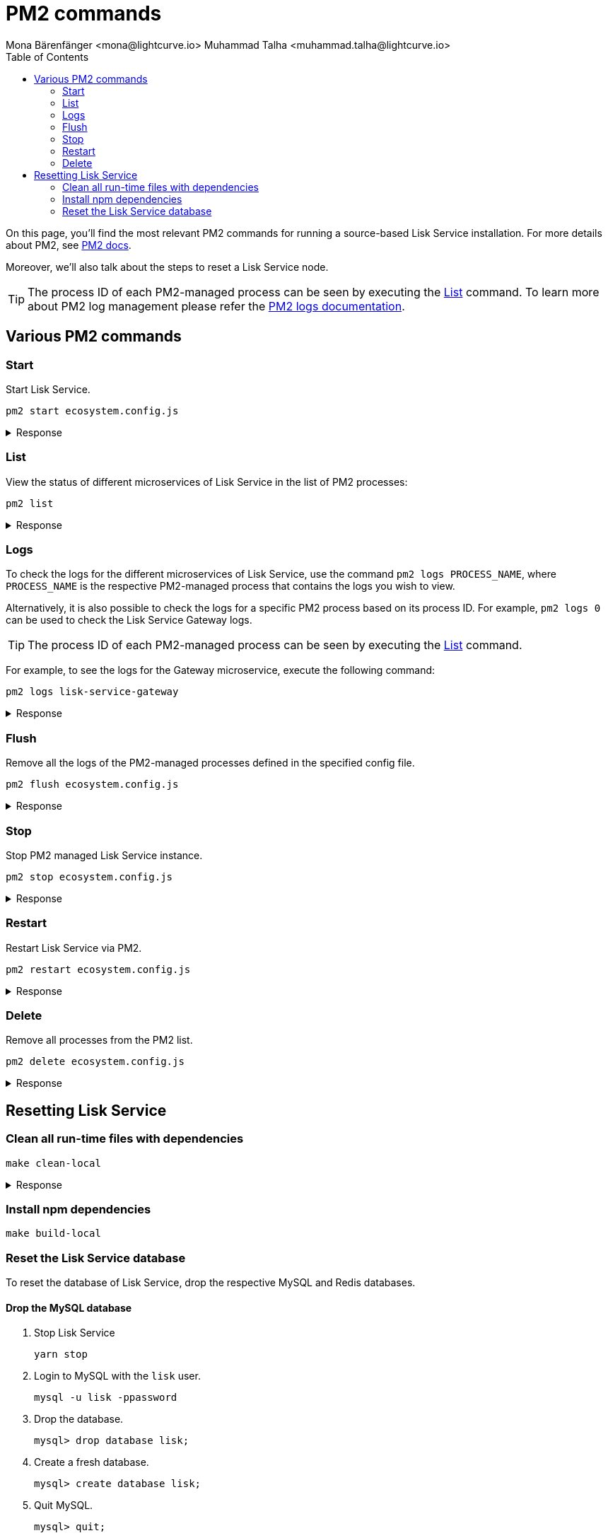 = PM2 commands
Mona Bärenfänger <mona@lightcurve.io> Muhammad Talha <muhammad.talha@lightcurve.io>
:description: Describes how to manage Lisk Service with PM2.
:toc:
:idseparator: -
:idprefix:
:imagesdir: ../assets/images
:source-language: bash
// External URLs
:url_pm2_docs: https://pm2.keymetrics.io/docs/usage/quick-start/
:url_FLUSHALL: https://redis.io/commands/FLUSHALL
:url_pm2_management: http://pm2.keymetrics.io/docs/usage/log-management/

On this page, you'll find the most relevant PM2 commands for running a source-based Lisk Service installation.
For more details about PM2, see {url_pm2_docs}[PM2 docs].

Moreover, we'll also talk about the steps to reset a Lisk Service node.

TIP: The process ID of each PM2-managed process can be seen by executing the <<list>> command. To learn more about PM2 log management please refer the {url_pm2_management}[PM2 logs documentation].


== Various PM2 commands

=== Start
Start Lisk Service.

----
pm2 start ecosystem.config.js
----

.Response
[%collapsible]
====
.Example output
----
[PM2] Applying action restartProcessId on app [lisk-service-gateway](ids: [ 0 ])
[PM2] Applying action restartProcessId on app [lisk-service-blockchain-app-registry](ids: [ 1 ])
[PM2] [lisk-service-gateway](0) ✓
[PM2] [lisk-service-blockchain-app-registry](1) ✓
[PM2] Applying action restartProcessId on app [lisk-service-blockchain-connector](ids: [ 2 ])
[PM2] [lisk-service-blockchain-connector](2) ✓
[PM2] Applying action restartProcessId on app [lisk-service-blockchain-indexer](ids: [ 3 ])
[PM2] [lisk-service-blockchain-indexer](3) ✓
[PM2] Applying action restartProcessId on app [lisk-service-blockchain-coordinator](ids: [ 4 ])
[PM2] [lisk-service-blockchain-coordinator](4) ✓
[PM2] Applying action restartProcessId on app [lisk-service-fee-estimator](ids: [ 5 ])
[PM2] [lisk-service-fee-estimator](5) ✓
[PM2] Applying action restartProcessId on app [lisk-service-transaction-statistics](ids: [ 6 ])
[PM2] [lisk-service-transaction-statistics](6) ✓
[PM2] Applying action restartProcessId on app [lisk-service-market](ids: [ 7 ])
[PM2] [lisk-service-market](7) ✓
[PM2] Applying action restartProcessId on app [lisk-service-export](ids: [ 8 ])
[PM2] [lisk-service-export](8) ✓
┌----------------------------------------------------------------------------------------------------------------------------------------------------------------------------┐
│ id  │ name                                    │ namespace   │ version │ mode    │ pid      │ uptime │ ↺    │ status    │ cpu      │ mem      │ user     │ watching │
├----------------------------------------------------------------------------------------------------------------------------------------------------------------------------┤
│ 1   │ lisk-service-blockchain-app-registry    │ default     │ 0.7.0-… │ fork    │ 33328    │ 0s     │ 16   │ online    │ 0%       │ 65.5mb   │ XYZ      │ disabled │
│ 2   │ lisk-service-blockchain-connector       │ default     │ 0.7.0-… │ fork    │ 33331    │ 0s     │ 0    │ online    │ 0%       │ 63.8mb   │ XYZ      │ disabled │
│ 4   │ lisk-service-blockchain-coordinator     │ default     │ 0.7.0-… │ fork    │ 33341    │ 0s     │ 0    │ online    │ 0%       │ 54.1mb   │ XYZ      │ disabled │
│ 3   │ lisk-service-blockchain-indexer         │ default     │ 0.7.0-… │ fork    │ 33338    │ 0s     │ 16   │ online    │ 0%       │ 54.3mb   │ XYZ      │ disabled │
│ 8   │ lisk-service-export                     │ default     │ 0.7.0-… │ fork    │ 33355    │ 0s     │ 15   │ online    │ 0%       │ 14.1mb   │ XYZ      │ disabled │
│ 5   │ lisk-service-fee-estimator              │ default     │ 0.7.0-… │ fork    │ 33346    │ 0s     │ 15   │ online    │ 0%       │ 46.9mb   │ XYZ      │ disabled │
│ 0   │ lisk-service-gateway                    │ default     │ 0.7.0-… │ fork    │ 33326    │ 0s     │ 15   │ online    │ 0%       │ 65.6mb   │ XYZ      │ disabled │
│ 7   │ lisk-service-market                     │ default     │ 0.7.0-… │ fork    │ 33351    │ 0s     │ 15   │ online    │ 0%       │ 36.9mb   │ XYZ      │ disabled │
│ 6   │ lisk-service-transaction-statistics     │ default     │ 0.7.0-… │ fork    │ 33348    │ 0s     │ 15   │ online    │ 0%       │ 43.5mb   │ XYZ      │ disabled │
└----------------------------------------------------------------------------------------------------------------------------------------------------------------------------┘
----
====

=== List

View the status of different microservices of Lisk Service in the list of PM2 processes:

----
pm2 list
----

.Response
[%collapsible]
====
.Example output
----
┌----------------------------------------------------------------------------------------------------------------------------------------------------------------------------┐
│ id  │ name                                    │ namespace   │ version │ mode    │ pid      │ uptime │ ↺    │ status    │ cpu      │ mem      │ user     │ watching │
├----------------------------------------------------------------------------------------------------------------------------------------------------------------------------┤
│ 1   │ lisk-service-blockchain-app-registry    │ default     │ 0.7.0-… │ fork    │ 33328    │ 0s     │ 16   │ online    │ 0%       │ 65.5mb   │ XYZ      │ disabled │
│ 2   │ lisk-service-blockchain-connector       │ default     │ 0.7.0-… │ fork    │ 33331    │ 0s     │ 0    │ online    │ 0%       │ 63.8mb   │ XYZ      │ disabled │
│ 4   │ lisk-service-blockchain-coordinator     │ default     │ 0.7.0-… │ fork    │ 33341    │ 0s     │ 0    │ online    │ 0%       │ 54.1mb   │ XYZ      │ disabled │
│ 3   │ lisk-service-blockchain-indexer         │ default     │ 0.7.0-… │ fork    │ 33338    │ 0s     │ 16   │ online    │ 0%       │ 54.3mb   │ XYZ      │ disabled │
│ 8   │ lisk-service-export                     │ default     │ 0.7.0-… │ fork    │ 33355    │ 0s     │ 15   │ online    │ 0%       │ 14.1mb   │ XYZ      │ disabled │
│ 5   │ lisk-service-fee-estimator              │ default     │ 0.7.0-… │ fork    │ 33346    │ 0s     │ 15   │ online    │ 0%       │ 46.9mb   │ XYZ      │ disabled │
│ 0   │ lisk-service-gateway                    │ default     │ 0.7.0-… │ fork    │ 33326    │ 0s     │ 15   │ online    │ 0%       │ 65.6mb   │ XYZ      │ disabled │
│ 7   │ lisk-service-market                     │ default     │ 0.7.0-… │ fork    │ 33351    │ 0s     │ 15   │ online    │ 0%       │ 36.9mb   │ XYZ      │ disabled │
│ 6   │ lisk-service-transaction-statistics     │ default     │ 0.7.0-… │ fork    │ 33348    │ 0s     │ 15   │ online    │ 0%       │ 43.5mb   │ XYZ      │ disabled │
└----------------------------------------------------------------------------------------------------------------------------------------------------------------------------┘
----
====

=== Logs
To check the logs for the different microservices of Lisk Service, use the command `pm2 logs PROCESS_NAME`, where `PROCESS_NAME` is the respective PM2-managed process that contains the logs you wish to view.

Alternatively, it is also possible to check the logs for a specific PM2 process based on its process ID.
For example, `pm2 logs 0` can be used to check the Lisk Service Gateway logs.

TIP: The process ID of each PM2-managed process can be seen by executing the <<list>> command.

For example, to see the logs for the Gateway microservice, execute the following command:

----
pm2 logs lisk-service-gateway
----

.Response
[%collapsible]
====
.Example output
----
0|lisk-ser | 2023-07-19 17:53:08 503: 2023-07-19T17:53:08.503 INFO [TRANSIT] Connecting to the transporter...
0|lisk-ser | 2023-07-19 17:53:08 504: 2023-07-19T17:53:08.503 INFO [TRANSPORTER] Setting Redis transporter
0|lisk-ser | 2023-07-19 17:53:08 510: 2023-07-19T17:53:08.510 INFO [TRANSPORTER] Redis-sub client is connected.
0|lisk-ser | 2023-07-19 17:53:08 510: 2023-07-19T17:53:08.510 INFO [TRANSPORTER] Setting Redis transporter
0|lisk-ser | 2023-07-19 17:53:08 512: 2023-07-19T17:53:08.512 INFO [TRANSPORTER] Redis-pub client is connected.
0|lisk-ser | 2023-07-19 17:53:09 016: 2023-07-19T17:53:09.016 INFO [TEMP_SERVICE_GATEWAY] Waiting for service(s) 'indexer, connector'...
0|lisk-ser | 2023-07-19 17:53:09 018: 2023-07-19T17:53:09.018 INFO [REGISTRY] '$node' service is registered.
0|lisk-ser | 2023-07-19 17:53:09 018: 2023-07-19T17:53:09.018 INFO [$NODE] Service '$node' started.
0|lisk-ser | 2023-07-19 17:53:10 225: 2023-07-19T17:53:10.223 INFO [REGISTRY] Node 'XYZ.local-74790' connected.
0|lisk-ser | 2023-07-19 17:53:10 274: 2023-07-19T17:53:10.274 INFO [REGISTRY] Node 'XYZ.local-74787' connected.
0|lisk-ser | 2023-07-19 17:53:10 325: 2023-07-19T17:53:10.325 INFO [REGISTRY] Node 'XYZ.local-74798' connected.
0|lisk-ser | 2023-07-19 17:53:10 346: 2023-07-19T17:53:10.345 INFO [REGISTRY] Node 'XYZ.local-74772' connected.
0|lisk-ser | 2023-07-19 17:53:10 415: 2023-07-19T17:53:10.414 INFO [REGISTRY] Node 'XYZ.local-74804' connected.
0|lisk-ser | 2023-07-19 17:53:10 485: 2023-07-19T17:53:10.484 INFO [REGISTRY] Node 'XYZ.local-74795' connected.
0|lisk-ser | 2023-07-19 17:53:10 676: 2023-07-19T17:53:10.675 INFO [REGISTRY] Node 'XYZ.local-74779' connected.
----
====

=== Flush
Remove all the logs of the PM2-managed processes defined in the specified config file.

----
pm2 flush ecosystem.config.js
----

.Response
[%collapsible]
====
.Example output
----
[PM2] Logs flushed
----
====


=== Stop
Stop PM2 managed Lisk Service instance.

----
pm2 stop ecosystem.config.js
----

.Response
[%collapsible]
====
.Example output
[source,bash]
----
[PM2] [lisk-service-blockchain-app-registry](1) ✓
[PM2] [lisk-service-gateway](0) ✓
[PM2] [lisk-service-blockchain-indexer](3) ✓
[PM2] [lisk-service-blockchain-connector](2) ✓
[PM2] [lisk-service-blockchain-coordinator](4) ✓
[PM2] [lisk-service-fee-estimator](5) ✓
[PM2] [lisk-service-transaction-statistics](6) ✓
[PM2] [lisk-service-market](7) ✓
[PM2] [lisk-service-export](8) ✓
┌------------------------------------------------------------------------------------------------------------------------------------------------------------------------┐
│ id  │ name                                    │ namespace   │ version │ mode    │ pid      │ uptime │ ↺    │ status    │ cpu      │ mem  │ user     │ watching │
├------------------------------------------------------------------------------------------------------------------------------------------------------------------------┤
│ 1   │ lisk-service-blockchain-app-registry    │ default     │ 0.7.0-… │ fork    │ 0        │ 0      │ 32   │ stopped   │ 0%       │ 0b   │ XYZ      │ disabled │
│ 2   │ lisk-service-blockchain-connector       │ default     │ 0.7.0-… │ fork    │ 0        │ 0      │ 0    │ stopped   │ 0%       │ 0b   │ XYZ      │ disabled │
│ 4   │ lisk-service-blockchain-coordinator     │ default     │ 0.7.0-… │ fork    │ 0        │ 0      │ 0    │ stopped   │ 0%       │ 0b   │ XYZ      │ disabled │
│ 3   │ lisk-service-blockchain-indexer         │ default     │ 0.7.0-… │ fork    │ 0        │ 0      │ 32   │ stopped   │ 0%       │ 0b   │ XYZ      │ disabled │
│ 8   │ lisk-service-export                     │ default     │ 0.7.0-… │ fork    │ 0        │ 0      │ 30   │ stopped   │ 0%       │ 0b   │ XYZ      │ disabled │
│ 5   │ lisk-service-fee-estimator              │ default     │ 0.7.0-… │ fork    │ 0        │ 0      │ 30   │ stopped   │ 0%       │ 0b   │ XYZ      │ disabled │
│ 0   │ lisk-service-gateway                    │ default     │ 0.7.0-… │ fork    │ 0        │ 0      │ 30   │ stopped   │ 0%       │ 0b   │ XYZ      │ disabled │
│ 7   │ lisk-service-market                     │ default     │ 0.7.0-… │ fork    │ 0        │ 0      │ 30   │ stopped   │ 0%       │ 0b   │ XYZ      │ disabled │
│ 6   │ lisk-service-transaction-statistics     │ default     │ 0.7.0-… │ fork    │ 0        │ 0      │ 30   │ stopped   │ 0%       │ 0b   │ XYZ      │ disabled │
└------------------------------------------------------------------------------------------------------------------------------------------------------------------------┘
----
====


=== Restart

Restart Lisk Service via PM2.

----
pm2 restart ecosystem.config.js
----

.Response
[%collapsible]
====
.Example output
[source,bash]
----
[PM2] Applying action restartProcessId on app [lisk-service-gateway](ids: [ 0 ])
[PM2] Applying action restartProcessId on app [lisk-service-blockchain-app-registry](ids: [ 1 ])
[PM2] [lisk-service-gateway](0) ✓
[PM2] [lisk-service-blockchain-app-registry](1) ✓
[PM2] Applying action restartProcessId on app [lisk-service-blockchain-connector](ids: [ 2 ])
[PM2] Applying action restartProcessId on app [lisk-service-blockchain-indexer](ids: [ 3 ])
[PM2] [lisk-service-blockchain-indexer](3) ✓
[PM2] Applying action restartProcessId on app [lisk-service-blockchain-coordinator](ids: [ 4 ])
[PM2] [lisk-service-blockchain-connector](2) ✓
[PM2] Applying action restartProcessId on app [lisk-service-fee-estimator](ids: [ 5 ])
[PM2] [lisk-service-blockchain-coordinator](4) ✓
[PM2] [lisk-service-fee-estimator](5) ✓
[PM2] Applying action restartProcessId on app [lisk-service-transaction-statistics](ids: [ 6 ])
[PM2] Applying action restartProcessId on app [lisk-service-market](ids: [ 7 ])
[PM2] [lisk-service-transaction-statistics](6) ✓
[PM2] [lisk-service-market](7) ✓
[PM2] Applying action restartProcessId on app [lisk-service-export](ids: [ 8 ])
[PM2] [lisk-service-export](8) ✓
┌----------------------------------------------------------------------------------------------------------------------------------------------------------------------------┐
│ id  │ name                                    │ namespace   │ version │ mode    │ pid      │ uptime │ ↺    │ status    │ cpu      │ mem      │ user     │ watching │
├----------------------------------------------------------------------------------------------------------------------------------------------------------------------------┤
│ 1   │ lisk-service-blockchain-app-registry    │ default     │ 0.7.0-… │ fork    │ 33328    │ 0s     │ 16   │ online    │ 0%       │ 65.5mb   │ XYZ      │ disabled │
│ 2   │ lisk-service-blockchain-connector       │ default     │ 0.7.0-… │ fork    │ 33331    │ 0s     │ 0    │ online    │ 0%       │ 63.8mb   │ XYZ      │ disabled │
│ 4   │ lisk-service-blockchain-coordinator     │ default     │ 0.7.0-… │ fork    │ 33341    │ 0s     │ 0    │ online    │ 0%       │ 54.1mb   │ XYZ      │ disabled │
│ 3   │ lisk-service-blockchain-indexer         │ default     │ 0.7.0-… │ fork    │ 33338    │ 0s     │ 16   │ online    │ 0%       │ 54.3mb   │ XYZ      │ disabled │
│ 8   │ lisk-service-export                     │ default     │ 0.7.0-… │ fork    │ 33355    │ 0s     │ 15   │ online    │ 0%       │ 14.1mb   │ XYZ      │ disabled │
│ 5   │ lisk-service-fee-estimator              │ default     │ 0.7.0-… │ fork    │ 33346    │ 0s     │ 15   │ online    │ 0%       │ 46.9mb   │ XYZ      │ disabled │
│ 0   │ lisk-service-gateway                    │ default     │ 0.7.0-… │ fork    │ 33326    │ 0s     │ 15   │ online    │ 0%       │ 65.6mb   │ XYZ      │ disabled │
│ 7   │ lisk-service-market                     │ default     │ 0.7.0-… │ fork    │ 33351    │ 0s     │ 15   │ online    │ 0%       │ 36.9mb   │ XYZ      │ disabled │
│ 6   │ lisk-service-transaction-statistics     │ default     │ 0.7.0-… │ fork    │ 33348    │ 0s     │ 15   │ online    │ 0%       │ 43.5mb   │ XYZ      │ disabled │
└----------------------------------------------------------------------------------------------------------------------------------------------------------------------------┘
----
====

=== Delete
Remove all processes from the PM2 list.

----
pm2 delete ecosystem.config.js
----


.Response
[%collapsible]
====
.Example output
----
[PM2] [lisk-service-gateway](0) ✓
[PM2] [lisk-service-blockchain-app-registry](1) ✓
[PM2] [lisk-service-blockchain-indexer](3) ✓
[PM2] [lisk-service-blockchain-connector](2) ✓
[PM2] [lisk-service-blockchain-coordinator](4) ✓
[PM2] [lisk-service-fee-estimator](5) ✓
[PM2] [lisk-service-transaction-statistics](6) ✓
[PM2] [lisk-service-market](7) ✓
[PM2] [lisk-service-export](8) ✓
┌----------------------------------------------------------------------------------------------------------------------------------------------┐
│ id  │ name      │ namespace   │ version │ mode    │ pid      │ uptime │ ↺    │ status    │ cpu      │ mem      │ user     │ watching │
└----------------------------------------------------------------------------------------------------------------------------------------------┘
[PM2][WARN] Current process list is not synchronized with saved list. App lisk-service-gateway lisk-service-blockchain-app-registry lisk-service-blockchain-connector lisk-service-blockchain-indexer lisk-service-blockchain-coordinator lisk-service-fee-estimator lisk-service-transaction-statistics lisk-service-market lisk-service-export differs. Type 'pm2 save' to synchronize.
----
====

== Resetting Lisk Service

=== Clean all run-time files with dependencies

----
make clean-local
----

.Response
[%collapsible]
====
.Example output
----
rm -rf node_modules
cd ./framework && rm -rf node_modules
cd ./services/blockchain-app-registry && rm -rf node_modules
cd ./services/blockchain-connector && rm -rf node_modules
cd ./services/blockchain-coordinator && rm -rf node_modules
cd ./services/blockchain-indexer && rm -rf node_modules
cd ./services/transaction-statistics && rm -rf node_modules
cd ./services/fee-estimator && rm -rf node_modules
cd ./services/market && rm -rf node_modules
cd ./services/gateway && rm -rf node_modules
cd ./services/export && rm -rf node_modules
cd ./services/template && rm -rf node_modules
cd ./tests && rm -rf node_modules
----
====

=== Install npm dependencies

----
make build-local
----

=== Reset the Lisk Service database

To reset the database of Lisk Service, drop the respective MySQL and Redis databases.

==== Drop the MySQL database

. Stop Lisk Service
+
----
yarn stop
----

. Login to MySQL with the `lisk` user.
+
----
mysql -u lisk -ppassword
----

. Drop the database.
+
----
mysql> drop database lisk;
----

. Create a fresh database.
+
----
mysql> create database lisk;
----

. Quit MySQL.
+
----
mysql> quit;
----

NOTE: The process to re-index all the data commences after Lisk Service starts again following a database reset. The process can be rather time-consuming and could take several hours, depending on the length of the chain.

==== Flush Redis DB

Reset the databases for Redis after dropping the MySQL database:

----
redis-cli flushall
----

[NOTE]
====
The `flushall` command truncates all existing Redis databases:

> Deletes all the keys of all the existing databases, not just the current selected one. This command never fails.

For more information, check the Redis documentation: {url_FLUSHALL}[FLUSHALL].

To flush only a particular database in Redis, execute the following command instead:

----
redis-cli -n <db_number> flushdb
----
====

You can start Lisk Service again with the <<start>> command.
